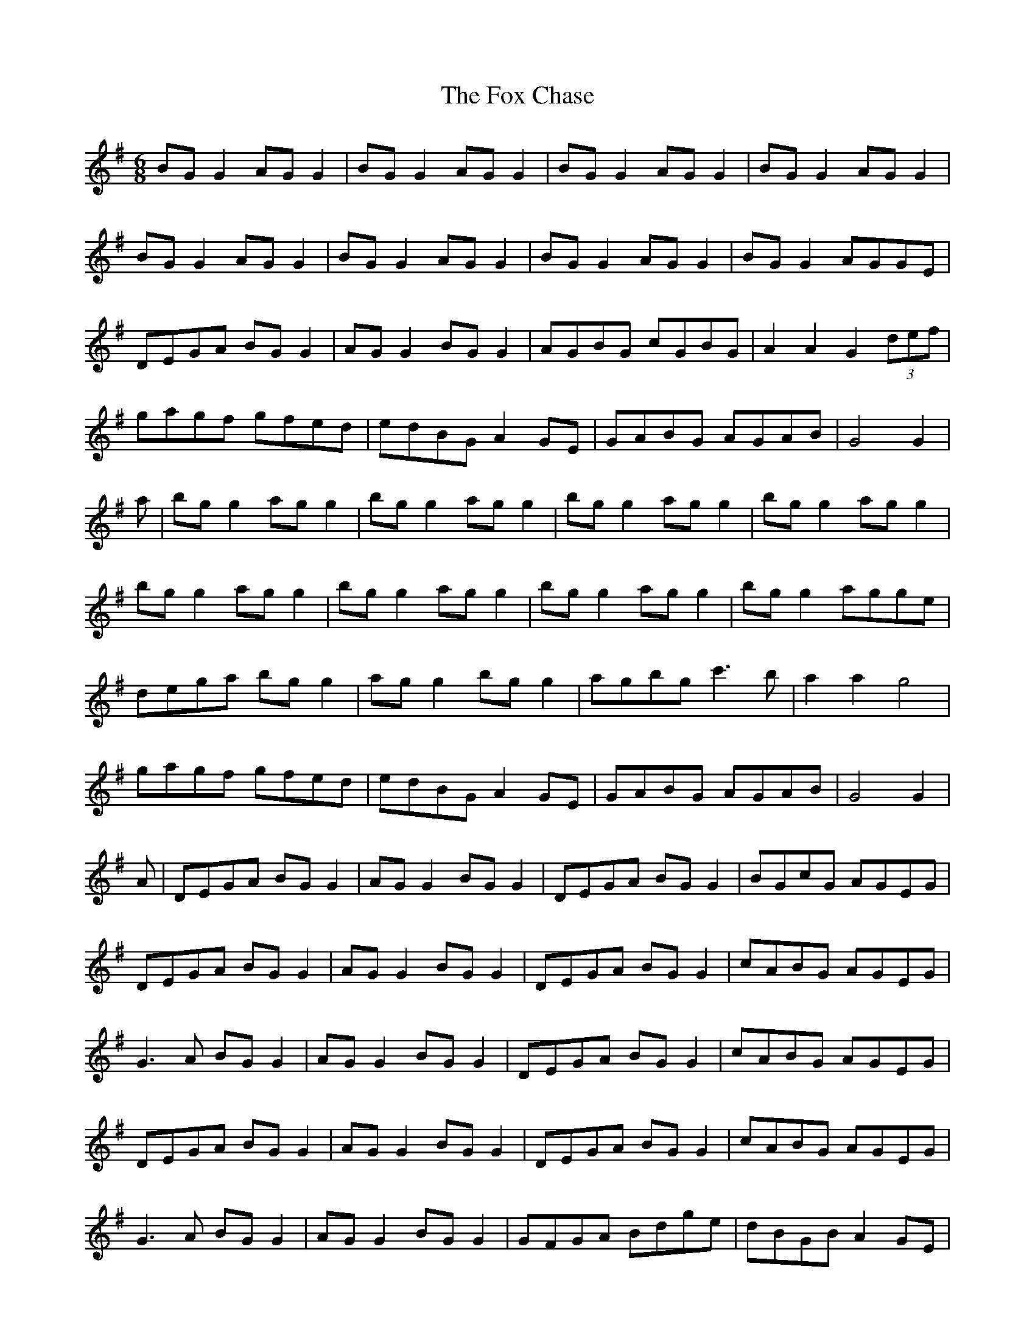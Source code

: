 X: 13870
T: Fox Chase, The
R: jig
M: 6/8
K: Gmajor
BG G2 AG G2|BG G2 AG G2|BG G2 AG G2|BG G2 AG G2|
BG G2 AG G2|BG G2 AG G2|BG G2 AG G2|BG G2 AGGE|
DEGA BG G2|AG G2 BG G2|AGBG cGBG|A2 A2 G2 (3def|
gagf gfed|edBG A2 GE|GABG AGAB|G4 G2|
a|bg g2 ag g2|bg g2 ag g2|bg g2 ag g2|bg g2 ag g2|
bg g2 ag g2|bg g2 ag g2|bg g2 ag g2|bg g2 agge|
dega bg g2|ag g2 bg g2|agbg c'3b|a2 a2 g4|
gagf gfed|edBG A2 GE|GABG AGAB|G4 G2|
A|DEGA BG G2|AG G2 BG G2|DEGA BG G2|BGcG AGEG|
DEGA BG G2|AG G2 BG G2|DEGA BG G2|cABG AGEG|
G3A BG G2|AG G2 BG G2|DEGA BG G2|cABG AGEG|
DEGA BG G2|AG G2 BG G2|DEGA BG G2|cABG AGEG|
G3A BG G2|AG G2 BG G2|GFGA Bdge|dBGB A2 GE|
G3A BG G2|AG G2 BG G2|GFGA Bdge|dBGB A2 GE|
G3A BG G2|AG G2 BG G2|GFGA Bdge|dBGB A2 GE|
g3a bg g2|dg g2 bg g2|gfga gfed|edgB AG G2|
g3a bg g2|dg g2 bg g2|gfga gfed|aged edgB|
g3a bg g2|dg g2 bg g2|gfga gfed|edgB AG G2|
g3a bg g2|dg g2 bg g2|gfga gfed|aged edgB|
DEGA BG G2|bg g2 ag b2|DEGA BG G2|g3e fdcA|
DEGA BG G2|bg g2 ag b2|DEGA BG G2|g3e fdcA|
A4 A4|A4 A4|A4 A4|A4 A4|
A4 A4|A4 A4|A4 A4|A4 A4|

